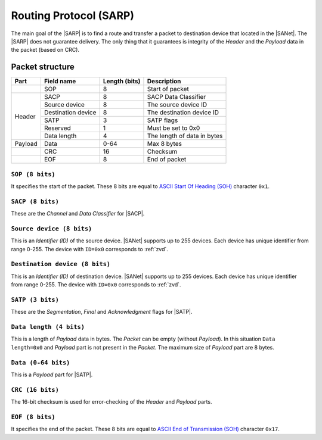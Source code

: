 .. |NETMODEL| replace:: :ref:`netmodel`
.. |SA| replace:: SmartAnthill
.. |SACP| replace:: :ref:`sacp`
.. |SATP| replace:: :ref:`satp`
.. |SARP| replace:: :ref:`sarp`
.. |SANet| replace:: :ref:`sanet`

.. _sarp:

Routing Protocol (SARP)
=======================

The main goal of the |SARP| is to find a route and transfer a packet to
destination device that located in the |SANet|. The |SARP| does not guarantee
delivery. The only thing that it guarantees is integrity of the *Header* and
the *Payload* data in the packet (based on CRC).

Packet structure
----------------

+---------+--------------------+---------------+-------------------------------+
| Part    | Field name         | Length (bits) | Description                   |
+=========+====================+===============+===============================+
|         | SOP                | 8             | Start of packet               |
+---------+--------------------+---------------+-------------------------------+
| Header  | SACP               | 8             | SACP Data Classifier          |
+         +--------------------+---------------+-------------------------------+
|         | Source device      | 8             | The source device ID          |
+         +--------------------+---------------+-------------------------------+
|         | Destination device | 8             | The destination device ID     |
+         +--------------------+---------------+-------------------------------+
|         | SATP               | 3             | SATP flags                    |
+         +--------------------+---------------+-------------------------------+
|         | Reserved           | 1             | Must be set to 0x0            |
+         +--------------------+---------------+-------------------------------+
|         | Data length        | 4             | The length of data in bytes   |
+---------+--------------------+---------------+-------------------------------+
| Payload | Data               | 0-64          | Max 8 bytes                   |
+---------+--------------------+---------------+-------------------------------+
|         | CRC                | 16            | Checksum                      |
+---------+--------------------+---------------+-------------------------------+
|         | EOF                | 8             | End of packet                 |
+---------+--------------------+---------------+-------------------------------+

``SOP (8 bits)``
^^^^^^^^^^^^^^^^

It specifies the start of the packet. These 8 bits are equal to `ASCII Start Of
Heading (SOH) <http://en.wikipedia.org/wiki/C0_and_C1_control_codes>`_
character ``0x1``.

``SACP (8 bits)``
^^^^^^^^^^^^^^^^^^

These are the *Channel* and *Data Classifier* for |SACP|.

``Source device (8 bits)``
^^^^^^^^^^^^^^^^^^^^^^^^^^

This is an *Identifier (ID)* of the source device. |SANet| supports up to 255
devices. Each device has unique identifier from range 0-255. The device with
``ID=0x0`` corresponds to :ref:`zvd`.

``Destination device (8 bits)``
^^^^^^^^^^^^^^^^^^^^^^^^^^^^^^^

This is an *Identifier (ID)* of destination device. |SANet| supports up to 255
devices. Each device has unique identifier from range 0-255. The device with
``ID=0x0`` corresponds to :ref:`zvd`.

``SATP (3 bits)``
^^^^^^^^^^^^^^^^^

These are the *Segmentation*, *Final* and *Acknowledgment* flags for |SATP|.

``Data length (4 bits)``
^^^^^^^^^^^^^^^^^^^^^^^^

This is a length of *Payload* data in bytes. The *Packet* can be empty (without
*Payload*). In this situation ``Data length=0x0`` and *Payload* part is not
present in the *Packet*. The maximum size of *Payload* part are 8 bytes.

``Data (0-64 bits)``
^^^^^^^^^^^^^^^^^^^^

This is a *Payload* part for |SATP|.

``CRC (16 bits)``
^^^^^^^^^^^^^^^^^

The 16-bit checksum is used for error-checking of the *Header* and *Payload*
parts.

``EOF (8 bits)``
^^^^^^^^^^^^^^^^

It specifies the end of the packet. These 8 bits are equal to `ASCII End of
Transmission (SOH) <http://en.wikipedia.org/wiki/C0_and_C1_control_codes>`_
character ``0x17``.

